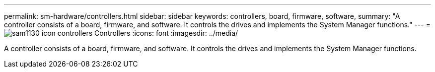 ---
permalink: sm-hardware/controllers.html
sidebar: sidebar
keywords: controllers, board, firmware, software, 
summary: "A controller consists of a board, firmware, and software. It controls the drives and implements the System Manager functions."
---
= image:../media/sam1130-icon-controllers.gif[] Controllers
:icons: font
:imagesdir: ../media/

[.lead]
A controller consists of a board, firmware, and software. It controls the drives and implements the System Manager functions.
